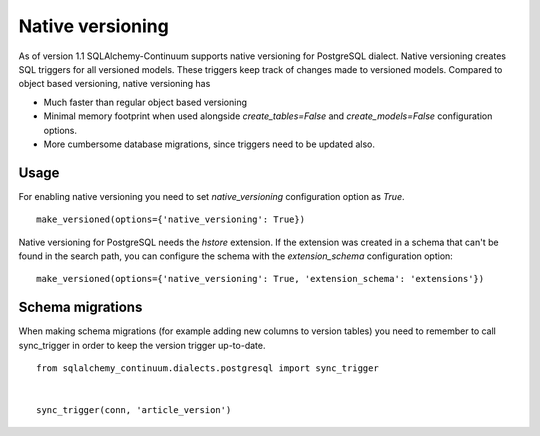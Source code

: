 Native versioning
=================

As of version 1.1 SQLAlchemy-Continuum supports native versioning for PostgreSQL dialect.
Native versioning creates SQL triggers for all versioned models. These triggers keep track of changes made to versioned models. Compared to object based versioning, native versioning has

* Much faster than regular object based versioning
* Minimal memory footprint when used alongside `create_tables=False` and `create_models=False` configuration options.
* More cumbersome database migrations, since triggers need to be updated also.

Usage
-----

For enabling native versioning you need to set `native_versioning` configuration option as `True`.

::

    make_versioned(options={'native_versioning': True})

Native versioning for PostgreSQL needs the `hstore` extension.
If the extension was created in a schema that can't be found in the search path, you can configure the schema with the `extension_schema` configuration option:

::

    make_versioned(options={'native_versioning': True, 'extension_schema': 'extensions'})


Schema migrations
-----------------

When making schema migrations (for example adding new columns to version tables) you need to remember to call sync_trigger in order to keep the version trigger up-to-date.

::

    from sqlalchemy_continuum.dialects.postgresql import sync_trigger


    sync_trigger(conn, 'article_version')
